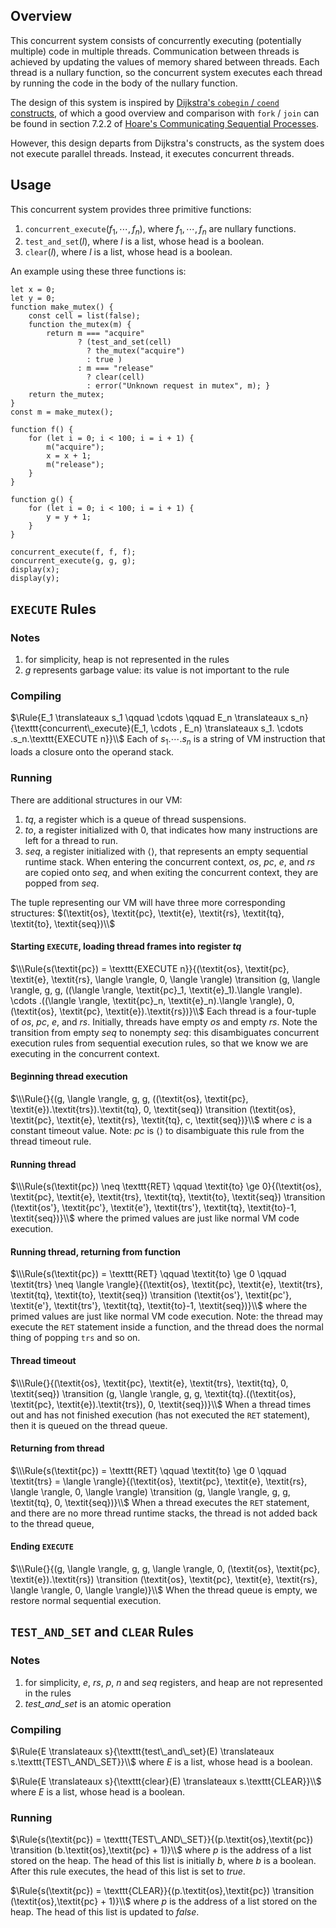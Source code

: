 #+OPTIONS:  toc:nil H:4
#+LATEX_HEADER: \newcommand{\qed}{$\Box$}
#+LATEX_HEADER: \newcommand{\Rule}[2]{\genfrac{}{}{0.7pt}{}{{\setlength{\fboxrule}{0pt}\setlength{\fboxsep}{3mm}\fbox{$#1$}}}{{\setlength{\fboxrule}{0pt}\setlength{\fboxsep}{3mm}\fbox{$#2$}}}}
#+LATEX_HEADER: \newcommand{\Rulee}[3]{\genfrac{}{}{0.7pt}{}{{\setlength{\fboxrule}{0pt}\setlength{\fboxsep}{3mm}\fbox{$#1$}}}{{\setlength{\fboxrule}{0pt}\setlength{\fboxsep}{3mm}\fbox{$#2$}}}[#3]}
#+LATEX_HEADER: \newcommand{\transition}{\rightrightarrows_s}
#+LATEX_HEADER: \newcommand{\translate}{\twoheadrightarrow}
#+LATEX_HEADER: \newcommand{\translateaux}{\hookrightarrow}

** Overview
This concurrent system consists of concurrently executing (potentially multiple) code in multiple threads. Communication between threads is achieved by updating the values of memory shared between threads. Each thread is a nullary function, so the concurrent system executes each thread by running the code in the body of the nullary function.

The design of this system is inspired by [[https://doi.org/10.1007/978-1-4757-3472-0_2][Dijkstra's =cobegin= / =coend= constructs]], of which a good overview and comparison with =fork= / =join= can be found in section 7.2.2 of [[https://doi.org/10.1145/359576.359585][Hoare's Communicating Sequential Processes]].

However, this design departs from Dijkstra's constructs, as the system does not execute parallel threads. Instead, it executes concurrent threads.

** Usage
This concurrent system provides three primitive functions:
0. $\texttt{concurrent\_execute}(f_1, \cdots ,f_n)$, where $f_1, \cdots ,f_n$ are nullary functions.
0. $\texttt{test\_and\_set}(l)$, where $l$ is a list, whose head is a boolean.
0. $\texttt{clear}(l)$, where $l$ is a list, whose head is a boolean.

An example using these three functions is:
#+BEGIN_SRC
let x = 0;
let y = 0;
function make_mutex() {
    const cell = list(false);
    function the_mutex(m) {
        return m === "acquire"
               ? (test_and_set(cell)
                 ? the_mutex("acquire")
                 : true )
               : m === "release"
                 ? clear(cell)
                 : error("Unknown request in mutex", m); }
    return the_mutex;
}
const m = make_mutex();

function f() {
    for (let i = 0; i < 100; i = i + 1) {
        m("acquire");
        x = x + 1;
        m("release");
    }
}

function g() {
    for (let i = 0; i < 100; i = i + 1) {
        y = y + 1;
    }
}

concurrent_execute(f, f, f);
concurrent_execute(g, g, g);
display(x);
display(y);
#+END_SRC

** $\texttt{EXECUTE}$ Rules

*** Notes
0. for simplicity, heap is not represented in the rules
0. $g$ represents garbage value: its value is not important to the rule

*** Compiling
$\Rule{E_1 \translateaux s_1 \qquad \cdots \qquad E_n \translateaux s_n}{\texttt{concurrent\_execute}(E_1, \cdots , E_n) \translateaux s_1. \cdots .s_n.\texttt{EXECUTE n}}\\$
Each of $s_1. \cdots .s_n$ is a string of VM instruction that loads a closure onto the operand stack.

*** Running
There are additional structures in our VM:
0. $\textit{tq}$, a register which is a queue of thread suspensions.
0. $\textit{to}$, a register initialized with $0$, that indicates how many instructions are left for a thread to run.
0. $\textit{seq}$, a register initialized with $\langle \rangle$, that represents an empty sequential runtime stack. When entering the concurrent context, $\textit{os}$, $\textit{pc}$, $\textit{e}$, and $\textit{rs}$ are copied onto $\textit{seq}$, and when exiting the concurrent context, they are popped from $\textit{seq}$.
The tuple representing our VM will have three more corresponding structures:
$(\textit{os}, \textit{pc}, \textit{e}, \textit{rs}, \textit{tq}, \textit{to}, \textit{seq})\\$

**** Starting $\texttt{EXECUTE}$, loading thread frames into register $\textit{tq}$
$\\\Rule{s(\textit{pc}) = \texttt{EXECUTE n}}{(\textit{os}, \textit{pc}, \textit{e}, \textit{rs}, \langle \rangle, 0, \langle \rangle) \transition (g, \langle \rangle, g, g, ((\langle \rangle, \textit{pc}_1, \textit{e}_1).\langle \rangle). \cdots .((\langle \rangle, \textit{pc}_n, \textit{e}_n).\langle \rangle), 0, (\textit{os}, \textit{pc}, \textit{e}).\textit{rs})}\\$
Each thread is a four-tuple of $\textit{os}$, $\textit{pc}$, $\textit{e}$, and $\textit{rs}$. Initially, threads have empty $\textit{os}$ and empty $\textit{rs}$. Note the transition from empty $\textit{seq}$ to nonempty $\textit{seq}$: this disambiguates concurrent execution rules from sequential execution rules, so that we know we are executing in the concurrent context.

**** Beginning thread execution
$\\\Rule{}{(g, \langle \rangle, g, g, ((\textit{os}, \textit{pc}, \textit{e}).\textit{trs}).\textit{tq}, 0, \textit{seq}) \transition (\textit{os}, \textit{pc}, \textit{e}, \textit{rs}, \textit{tq}, c, \textit{seq})}\\$
where $c$ is a constant timeout value. Note: $\textit{pc}$ is $\langle \rangle$ to disambiguate this rule from the thread timeout rule.

**** Running thread
$\\\Rule{s(\textit{pc}) \neq \texttt{RET} \qquad \textit{to} \ge 0}{(\textit{os}, \textit{pc}, \textit{e}, \textit{trs}, \textit{tq}, \textit{to}, \textit{seq}) \transition (\textit{os'}, \textit{pc'}, \textit{e'}, \textit{trs'}, \textit{tq}, \textit{to}-1, \textit{seq})}\\$
where the primed values are just like normal VM code execution.

**** Running thread, returning from function
$\\\Rule{s(\textit{pc}) = \texttt{RET} \qquad \textit{to} \ge 0 \qquad \textit{trs} \neq \langle \rangle}{(\textit{os}, \textit{pc}, \textit{e}, \textit{trs}, \textit{tq}, \textit{to}, \textit{seq}) \transition (\textit{os'}, \textit{pc'}, \textit{e'}, \textit{trs'}, \textit{tq}, \textit{to}-1, \textit{seq})}\\$
where the primed values are just like normal VM code execution. Note: the thread may execute the =RET= statement inside a function, and the thread does the normal thing of popping =trs= and so on.

**** Thread timeout
$\\\Rule{}{(\textit{os}, \textit{pc}, \textit{e}, \textit{trs}, \textit{tq}, 0, \textit{seq}) \transition (g, \langle \rangle, g, g, \textit{tq}.((\textit{os}, \textit{pc}, \textit{e}).\textit{trs}), 0, \textit{seq})}\\$
When a thread times out and has not finished execution (has not executed the =RET= statement), then it is queued on the thread queue.

**** Returning from thread
$\\\Rule{s(\textit{pc}) = \texttt{RET} \qquad \textit{to} \ge 0 \qquad \textit{trs} = \langle \rangle}{(\textit{os}, \textit{pc}, \textit{e}, \textit{rs}, \langle \rangle, 0, \langle \rangle) \transition (g, \langle \rangle, g, g, \textit{tq}, 0, \textit{seq})}\\$
When a thread executes the $\texttt{RET}$ statement, and there are no more thread runtime stacks, the thread is not added back to the thread queue,

**** Ending $\texttt{EXECUTE}$
$\\\Rule{}{(g, \langle \rangle, g, g, \langle \rangle, 0, (\textit{os}, \textit{pc}, \textit{e}).\textit{rs}) \transition (\textit{os}, \textit{pc}, \textit{e}, \textit{rs}, \langle \rangle, 0, \langle \rangle)}\\$
When the thread queue is empty, we restore normal sequential execution.

** $\texttt{TEST\_AND\_SET}$ and $\texttt{CLEAR}$ Rules

*** Notes
0. for simplicity, $\textit{e}$, $\textit{rs}$, $\textit{p}$, $\textit{n}$ and $\textit{seq}$ registers, and heap are not represented in the rules
0. $\textit{test\_and\_set}$ is an atomic operation

*** Compiling
$\Rule{E \translateaux s}{\texttt{test\_and\_set}(E) \translateaux s.\texttt{TEST\_AND\_SET}}\\$
where $E$ is a list, whose head is a boolean.

$\Rule{E \translateaux s}{\texttt{clear}(E) \translateaux s.\texttt{CLEAR}}\\$
where $E$ is a list, whose head is a boolean.

*** Running
$\Rule{s(\textit{pc}) = \texttt{TEST\_AND\_SET}}{(p.\textit{os},\textit{pc}) \transition (b.\textit{os},\textit{pc} + 1)}\\$
where $p$ is the address of a list stored on the heap. The head of this list is initially $b$, where $b$ is a boolean. After this rule executes, the head of this list is set to $\textit{true}$.

$\Rule{s(\textit{pc}) = \texttt{CLEAR}}{(p.\textit{os},\textit{pc}) \transition (\textit{os},\textit{pc} + 1)}\\$
where $p$ is the address of a list stored on the heap. The head of this list is updated to $\textit{false}$.
